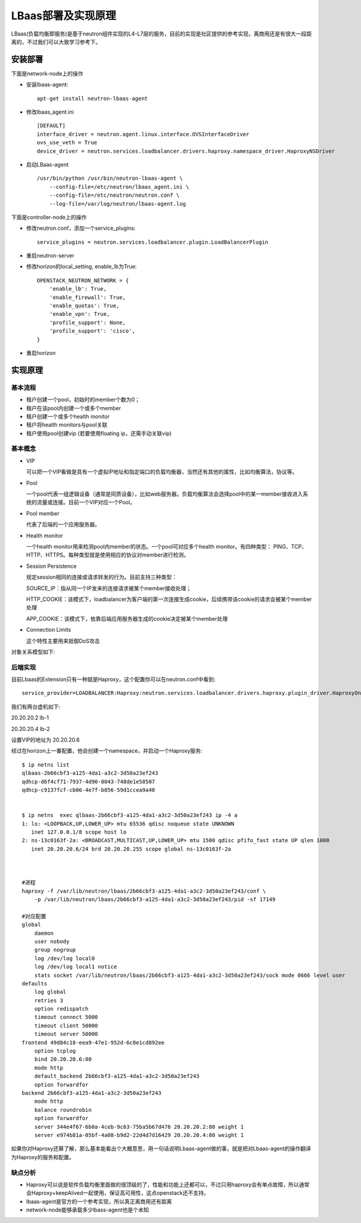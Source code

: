 .. niusmallnan documentation master file, created by
   sphinx-quickstart on Tue Feb 18 13:49:43 2014.
   You can adapt this file completely to your liking, but it should at least
   contain the root `toctree` directive.


=======================================
LBaas部署及实现原理
=======================================
LBaas(负载均衡即服务)是基于neutron组件实现的L4-L7层的服务，目前的实现是社区提供的参考实现，离商用还是有很大一段距离的，不过我们可以大致学习参考下。


安装部署
======================
下面是network-node上的操作

- 安装lbaas-agent::
    
    apt-get install neutron-lbaas-agent

- 修改lbaas_agent.ini ::
    
    [DEFAULT]
    interface_driver = neutron.agent.linux.interface.OVSInterfaceDriver
    ovs_use_veth = True
    device_driver = neutron.services.loadbalancer.drivers.haproxy.namespace_driver.HaproxyNSDriver

- 启动LBaas-agent ::
    
    /usr/bin/python /usr/bin/neutron-lbaas-agent \
        --config-file=/etc/neutron/lbaas_agent.ini \
        --config-file=/etc/neutron/neutron.conf \
        --log-file=/var/log/neutron/lbaas-agent.log


下面是controller-node上的操作

- 修改neutron.conf，添加一个service_plugins::
    
    service_plugins = neutron.services.loadbalancer.plugin.LoadBalancerPlugin

- 重启neutron-server

- 修改horizon的local_setting, enable_lb为True::
    
    OPENSTACK_NEUTRON_NETWORK = {
        'enable_lb': True,
        'enable_firewall': True,
        'enable_quotas': True,
        'enable_vpn': True,
        'profile_support': None,
        'profile_support': 'cisco',
    }

- 重启horizon


实现原理
================

基本流程
------------
- 租户创建一个pool，初始时的member个数为0；
- 租户在该pool内创建一个或多个member
- 租户创建一个或多个health monitor
- 租户将health monitors与pool关联
- 租户使用pool创建vip (若要使用floating ip，还需手动关联vip)


基本概念
------------
- VIP

  可以把一个VIP看做是具有一个虚拟IP地址和指定端口的负载均衡器，当然还有其他的属性，比如均衡算法，协议等。


- Pool 

  一个pool代表一组逻辑设备（通常是同质设备），比如web服务器。负载均衡算法会选择pool中的某一member接收进入系统的流量或连接。目前一个VIP对应一个Pool。

- Pool member

  代表了后端的一个应用服务器。

- Health monitor

  一个health monitor用来检测pool内member的状态。一个pool可对应多个health monitor。有四种类型：
  PING、TCP、HTTP、HTTPS。每种类型就是使用相应的协议对member进行检测。

- Session Persistence

  规定session相同的连接或请求转发的行为。目前支持三种类型：
  
  SOURCE_IP：指从同一个IP发来的连接请求被某个member接收处理；
  
  HTTP_COOKIE：该模式下，loadbalancer为客户端的第一次连接生成cookie，后续携带该cookie的请求会被某个member处理
  
  APP_COOKIE：该模式下，依靠后端应用服务器生成的cookie决定被某个member处理

- Connection Limits
  
  这个特性主要用来抵御DoS攻击

对象关系模型如下:

.. image:: /images/lbaas/lbaas_er.png


后端实现
------------
目前Lbaas的Extension只有一种就是Haproxy，这个配置你可以在neutron.conf中看到::
    
    service_provider=LOADBALANCER:Haproxy:neutron.services.loadbalancer.drivers.haproxy.plugin_driver.HaproxyOnHostPluginDriver:default


我们有两台虚机如下:

20.20.20.2  lb-1

20.20.20.4  lb-2

设置VIP的地址为 20.20.20.6

经过在horizon上一番配置，他会创建一个namespace，并启动一个Haproxy服务::

    $ ip netns list
    qlbaas-2b66cbf3-a125-4da1-a3c2-3d50a23ef243
    qdhcp-d6f4cf71-7937-4d90-8043-748de1e58507
    qdhcp-c9137fcf-cb06-4e7f-b856-59d1ccea9a40

    
    $ ip netns  exec qlbaas-2b66cbf3-a125-4da1-a3c2-3d50a23ef243 ip -4 a
    1: lo: <LOOPBACK,UP,LOWER_UP> mtu 65536 qdisc noqueue state UNKNOWN 
       inet 127.0.0.1/8 scope host lo
    2: ns-13c0163f-2a: <BROADCAST,MULTICAST,UP,LOWER_UP> mtu 1500 qdisc pfifo_fast state UP qlen 1000
       inet 20.20.20.6/24 brd 20.20.20.255 scope global ns-13c0163f-2a



    #进程
    haproxy -f /var/lib/neutron/lbaas/2b66cbf3-a125-4da1-a3c2-3d50a23ef243/conf \
        -p /var/lib/neutron/lbaas/2b66cbf3-a125-4da1-a3c2-3d50a23ef243/pid -sf 17149

    #对应配置
    global
        daemon
        user nobody
        group nogroup
        log /dev/log local0
        log /dev/log local1 notice
        stats socket /var/lib/neutron/lbaas/2b66cbf3-a125-4da1-a3c2-3d50a23ef243/sock mode 0666 level user
    defaults
        log global
        retries 3
        option redispatch
        timeout connect 5000
        timeout client 50000
        timeout server 50000
    frontend 49d84c18-eea9-47e1-952d-6c8e1cd892ee
        option tcplog
        bind 20.20.20.6:80
        mode http
        default_backend 2b66cbf3-a125-4da1-a3c2-3d50a23ef243
        option forwardfor
    backend 2b66cbf3-a125-4da1-a3c2-3d50a23ef243
        mode http
        balance roundrobin
        option forwardfor
        server 344e4f67-6b0a-4ceb-9c63-75ba5b67d476 20.20.20.2:80 weight 1
        server e974b81a-05bf-4a08-b9d2-22d4d7d16429 20.20.20.4:80 weight 1


如果你对Haproxy还算了解，那么基本能看出个大概意思，用一句话说明Lbaas-agent做的事，就是把对Lbaas-agent的操作翻译为Haproxy的服务和配置。



缺点分析
------------
- Haproxy可以说是软件负载均衡里面做的很顶级的了，性能和功能上还都可以，不过只用haproxy会有单点故障，所以通常会Haproxy+keepAlived一起使用，保证高可用性，这点openstack还不支持。

- lbaas-agent是官方的一个参考实现，所以真正离商用还有距离

- network-node能够承载多少lbass-agent也是个未知













